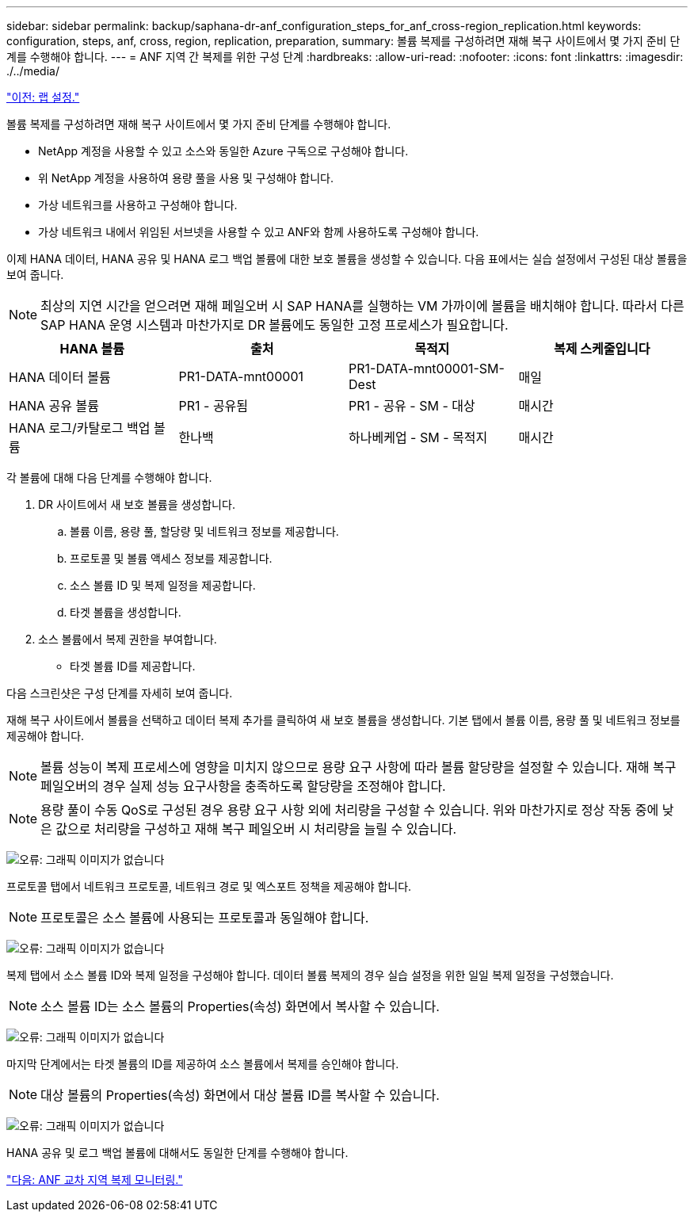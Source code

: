 ---
sidebar: sidebar 
permalink: backup/saphana-dr-anf_configuration_steps_for_anf_cross-region_replication.html 
keywords: configuration, steps, anf, cross, region, replication, preparation, 
summary: 볼륨 복제를 구성하려면 재해 복구 사이트에서 몇 가지 준비 단계를 수행해야 합니다. 
---
= ANF 지역 간 복제를 위한 구성 단계
:hardbreaks:
:allow-uri-read: 
:nofooter: 
:icons: font
:linkattrs: 
:imagesdir: ./../media/


link:saphana-dr-anf_lab_setup.html["이전: 랩 설정."]

볼륨 복제를 구성하려면 재해 복구 사이트에서 몇 가지 준비 단계를 수행해야 합니다.

* NetApp 계정을 사용할 수 있고 소스와 동일한 Azure 구독으로 구성해야 합니다.
* 위 NetApp 계정을 사용하여 용량 풀을 사용 및 구성해야 합니다.
* 가상 네트워크를 사용하고 구성해야 합니다.
* 가상 네트워크 내에서 위임된 서브넷을 사용할 수 있고 ANF와 함께 사용하도록 구성해야 합니다.


이제 HANA 데이터, HANA 공유 및 HANA 로그 백업 볼륨에 대한 보호 볼륨을 생성할 수 있습니다. 다음 표에서는 실습 설정에서 구성된 대상 볼륨을 보여 줍니다.


NOTE: 최상의 지연 시간을 얻으려면 재해 페일오버 시 SAP HANA를 실행하는 VM 가까이에 볼륨을 배치해야 합니다. 따라서 다른 SAP HANA 운영 시스템과 마찬가지로 DR 볼륨에도 동일한 고정 프로세스가 필요합니다.

|===
| HANA 볼륨 | 출처 | 목적지 | 복제 스케줄입니다 


| HANA 데이터 볼륨 | PR1-DATA-mnt00001 | PR1-DATA-mnt00001-SM-Dest | 매일 


| HANA 공유 볼륨 | PR1 - 공유됨 | PR1 - 공유 - SM - 대상 | 매시간 


| HANA 로그/카탈로그 백업 볼륨 | 한나백 | 하나베케업 - SM - 목적지 | 매시간 
|===
각 볼륨에 대해 다음 단계를 수행해야 합니다.

. DR 사이트에서 새 보호 볼륨을 생성합니다.
+
.. 볼륨 이름, 용량 풀, 할당량 및 네트워크 정보를 제공합니다.
.. 프로토콜 및 볼륨 액세스 정보를 제공합니다.
.. 소스 볼륨 ID 및 복제 일정을 제공합니다.
.. 타겟 볼륨을 생성합니다.


. 소스 볼륨에서 복제 권한을 부여합니다.
+
** 타겟 볼륨 ID를 제공합니다.




다음 스크린샷은 구성 단계를 자세히 보여 줍니다.

재해 복구 사이트에서 볼륨을 선택하고 데이터 복제 추가를 클릭하여 새 보호 볼륨을 생성합니다. 기본 탭에서 볼륨 이름, 용량 풀 및 네트워크 정보를 제공해야 합니다.


NOTE: 볼륨 성능이 복제 프로세스에 영향을 미치지 않으므로 용량 요구 사항에 따라 볼륨 할당량을 설정할 수 있습니다. 재해 복구 페일오버의 경우 실제 성능 요구사항을 충족하도록 할당량을 조정해야 합니다.


NOTE: 용량 풀이 수동 QoS로 구성된 경우 용량 요구 사항 외에 처리량을 구성할 수 있습니다. 위와 마찬가지로 정상 작동 중에 낮은 값으로 처리량을 구성하고 재해 복구 페일오버 시 처리량을 늘릴 수 있습니다.

image:saphana-dr-anf_image10.png["오류: 그래픽 이미지가 없습니다"]

프로토콜 탭에서 네트워크 프로토콜, 네트워크 경로 및 엑스포트 정책을 제공해야 합니다.


NOTE: 프로토콜은 소스 볼륨에 사용되는 프로토콜과 동일해야 합니다.

image:saphana-dr-anf_image11.png["오류: 그래픽 이미지가 없습니다"]

복제 탭에서 소스 볼륨 ID와 복제 일정을 구성해야 합니다. 데이터 볼륨 복제의 경우 실습 설정을 위한 일일 복제 일정을 구성했습니다.


NOTE: 소스 볼륨 ID는 소스 볼륨의 Properties(속성) 화면에서 복사할 수 있습니다.

image:saphana-dr-anf_image12.png["오류: 그래픽 이미지가 없습니다"]

마지막 단계에서는 타겟 볼륨의 ID를 제공하여 소스 볼륨에서 복제를 승인해야 합니다.


NOTE: 대상 볼륨의 Properties(속성) 화면에서 대상 볼륨 ID를 복사할 수 있습니다.

image:saphana-dr-anf_image13.png["오류: 그래픽 이미지가 없습니다"]

HANA 공유 및 로그 백업 볼륨에 대해서도 동일한 단계를 수행해야 합니다.

link:saphana-dr-anf_monitoring_anf_cross-region_replication.html["다음: ANF 교차 지역 복제 모니터링."]

